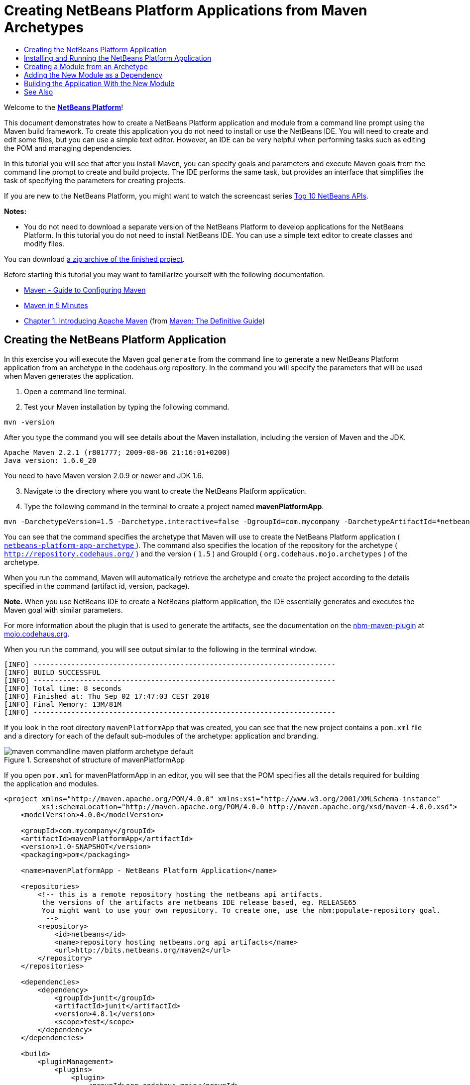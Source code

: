 // 
//     Licensed to the Apache Software Foundation (ASF) under one
//     or more contributor license agreements.  See the NOTICE file
//     distributed with this work for additional information
//     regarding copyright ownership.  The ASF licenses this file
//     to you under the Apache License, Version 2.0 (the
//     "License"); you may not use this file except in compliance
//     with the License.  You may obtain a copy of the License at
// 
//       http://www.apache.org/licenses/LICENSE-2.0
// 
//     Unless required by applicable law or agreed to in writing,
//     software distributed under the License is distributed on an
//     "AS IS" BASIS, WITHOUT WARRANTIES OR CONDITIONS OF ANY
//     KIND, either express or implied.  See the License for the
//     specific language governing permissions and limitations
//     under the License.
//

= Creating NetBeans Platform Applications from Maven Archetypes
:jbake-type: platform_tutorial
:jbake-tags: tutorials 
:jbake-status: published
:syntax: true
:source-highlighter: pygments
:toc: left
:toc-title:
:icons: font
:experimental:
:description: Creating NetBeans Platform Applications from Maven Archetypes - Apache NetBeans
:keywords: Apache NetBeans Platform, Platform Tutorials, Creating NetBeans Platform Applications from Maven Archetypes

Welcome to the  link:https://netbeans.apache.org/platform/[*NetBeans Platform*]!

This document demonstrates how to create a NetBeans Platform application and module from a command line prompt using the Maven build framework. To create this application you do not need to install or use the NetBeans IDE. You will need to create and edit some files, but you can use a simple text editor. However, an IDE can be very helpful when performing tasks such as editing the POM and managing dependencies.

In this tutorial you will see that after you install Maven, you can specify goals and parameters and execute Maven goals from the command line prompt to create and build projects. The IDE performs the same task, but provides an interface that simplifies the task of specifying the parameters for creating projects.

If you are new to the NetBeans Platform, you might want to watch the screencast series  link:https://netbeans.apache.org/tutorials/nbm-10-top-apis.html[Top 10 NetBeans APIs].





*Notes:*

* You do not need to download a separate version of the NetBeans Platform to develop applications for the NetBeans Platform. In this tutorial you do not need to install NetBeans IDE. You can use a simple text editor to create classes and modify files.

You can download  link:https://netbeans.org/projects/samples/downloads/download/Samples/Platform/mavenPlatformApp.zip[a zip archive of the finished project].

Before starting this tutorial you may want to familiarize yourself with the following documentation.

*  link:http://maven.apache.org/guides/mini/guide-configuring-maven.html[Maven - Guide to Configuring Maven]
*  link:http://maven.apache.org/guides/getting-started/maven-in-five-minutes.html[Maven in 5 Minutes]
*  link:http://www.sonatype.com/books/maven-book/reference/introduction.html[Chapter 1. Introducing Apache Maven] (from  link:http://www.sonatype.com/books/maven-book/reference/public-book.html[Maven: The Definitive Guide])


== Creating the NetBeans Platform Application

In this exercise you will execute the Maven goal  ``generate``  from the command line to generate a new NetBeans Platform application from an archetype in the codehaus.org repository. In the command you will specify the parameters that will be used when Maven generates the application.


[start=1]
1. Open a command line terminal.

[start=2]
1. Test your Maven installation by typing the following command.

[source,java]
----

mvn -version
----

After you type the command you will see details about the Maven installation, including the version of Maven and the JDK.


[source,java]
----

Apache Maven 2.2.1 (r801777; 2009-08-06 21:16:01+0200)
Java version: 1.6.0_20

----

You need to have Maven version 2.0.9 or newer and JDK 1.6.


[start=3]
1. Navigate to the directory where you want to create the NetBeans Platform application.

[start=4]
1. Type the following command in the terminal to create a project named *mavenPlatformApp*.

[source,java]
----

mvn -DarchetypeVersion=1.5 -Darchetype.interactive=false -DgroupId=com.mycompany -DarchetypeArtifactId=*netbeans-platform-app-archetype* -DarchetypeRepository=http://repository.codehaus.org/ -Dversion=1.0-SNAPSHOT -DarchetypeGroupId=org.codehaus.mojo.archetypes -Dpackage=com.mycompany.mavenplatformapp -DartifactId=mavenPlatformApp --batch-mode org.apache.maven.plugins:maven-archetype-plugin:2.0-alpha-4:generate
----

You can see that the command specifies the archetype that Maven will use to create the NetBeans Platform application ( link:http://mvnrepository.com/artifact/org.codehaus.mojo.archetypes/netbeans-platform-app-archetype[ ``netbeans-platform-app-archetype`` ]). The command also specifies the location of the repository for the archetype ( ``http://repository.codehaus.org/`` ) and the version ( ``1.5`` ) and GroupId ( ``org.codehaus.mojo.archetypes`` ) of the archetype.

When you run the command, Maven will automatically retrieve the archetype and create the project according to the details specified in the command (artifact id, version, package).

*Note.* When you use NetBeans IDE to create a NetBeans platform application, the IDE essentially generates and executes the Maven goal with similar parameters.

For more information about the plugin that is used to generate the artifacts, see the documentation on the  link:http://bits.netbeans.org/mavenutilities/nbm-maven-plugin/[nbm-maven-plugin] at  link:http://mojo.codehaus.org/[mojo.codehaus.org].

When you run the command, you will see output similar to the following in the terminal window.


[source,java]
----

[INFO] ------------------------------------------------------------------------
[INFO] BUILD SUCCESSFUL
[INFO] ------------------------------------------------------------------------
[INFO] Total time: 8 seconds
[INFO] Finished at: Thu Sep 02 17:47:03 CEST 2010
[INFO] Final Memory: 13M/81M
[INFO] ------------------------------------------------------------------------

----

If you look in the root directory  ``mavenPlatformApp``  that was created, you can see that the new project contains a  ``pom.xml``  file and a directory for each of the default sub-modules of the archetype: application and branding. 

image::images/maven-commandline_maven-platform-archetype-default.png[title="Screenshot of structure of mavenPlatformApp"]

If you open  ``pom.xml``  for mavenPlatformApp in an editor, you will see that the POM specifies all the details required for building the application and modules.


[source,xml]
----

<project xmlns="http://maven.apache.org/POM/4.0.0" xmlns:xsi="http://www.w3.org/2001/XMLSchema-instance"
         xsi:schemaLocation="http://maven.apache.org/POM/4.0.0 http://maven.apache.org/xsd/maven-4.0.0.xsd">
    <modelVersion>4.0.0</modelVersion>

    <groupId>com.mycompany</groupId>
    <artifactId>mavenPlatformApp</artifactId>
    <version>1.0-SNAPSHOT</version>
    <packaging>pom</packaging>

    <name>mavenPlatformApp - NetBeans Platform Application</name>

    <repositories>
        <!-- this is a remote repository hosting the netbeans api artifacts.
         the versions of the artifacts are netbeans IDE release based, eg. RELEASE65
         You might want to use your own repository. To create one, use the nbm:populate-repository goal.
          -->
        <repository>
            <id>netbeans</id>
            <name>repository hosting netbeans.org api artifacts</name>
            <url>http://bits.netbeans.org/maven2</url>
        </repository>
    </repositories>

    <dependencies>
        <dependency>
            <groupId>junit</groupId>
            <artifactId>junit</artifactId>
            <version>4.8.1</version>
            <scope>test</scope>
        </dependency>
    </dependencies>

    <build>
        <pluginManagement>
            <plugins>
                <plugin>
                    <groupId>org.codehaus.mojo</groupId>
                    <artifactId>nbm-maven-plugin</artifactId>
                    <version>3.2</version>
                    <extensions>true</extensions>
                    <configuration>
                        <brandingToken>${brandingToken}</brandingToken>
                        <cluster>foobar</cluster>
                    </configuration>
                </plugin>

                <plugin>
                    <!-- netbeans modules in 6.9+ are 1.6 compatible -->
                    <groupId>org.apache.maven.plugins</groupId>
                    <artifactId>maven-compiler-plugin</artifactId>
                    <version>2.3</version>
                    <configuration>
                        <source>1.6</source>
                        <target>1.6</target>
                    </configuration>
                </plugin>
            </plugins>
        </pluginManagement>
    </build>

    <modules>
        <module>branding</module>
        <module>application</module>
    </modules>

    <properties>
        <netbeans.version>RELEASE691</netbeans.version>
        <brandingToken>foo</brandingToken>
    </properties>
</project>
----

If you look at the  ``<properties>``  element, you can see that the version of the NetBeans platform is specified as  ``RELEASE691`` . In the POM of your sub-modules, you can specify  ``${netbeans.version}``  as the version and the module will use the version specified in the parent POM project. The enables you to easily update the NetBeans platform version for all the project's sub-modules. Later in this tutorial you will modify the default version generated in the POM by the archetype to specify  ``${netbeans.version}`` .


== Installing and Running the NetBeans Platform Application

In this exercise you will run the Maven  ``install``  goal from the command line to build the application and copy the artifacts in your local repository. The NetBeans Platform application is a multi-module application. You will use the  ``reactor``  mechanism in Maven to build the application project and the project's dependencies. After you build the application you will execute the  ``run-platform``  goal to launch the application.


[start=1]
1. Navigate to the  ``mavenPlatformApp``  directory and type the following command to build the project.

[source,java]
----

mvn --projects com.mycompany:application --also-make install
----


[start=2]
1. After you build the application, navigate to the  ``application``  directory and type the following command to launch the application.

[source,java]
----

mvn nbm:run-platform
----

When you run the  ``nbm-maven-plugin``  with the  ``run-platform``  goal, Maven will launch the branded NetBeans platform application.

image::images/maven-commandline_maven-command-platform-default.png[title="Screenshot of default application"]

For more information of how to create and build multi-module projects, see the  link:http://maven.apache.org/guides/mini/guide-multiple-modules.html[Maven - Guide to Working with Multiple Modules] at  link:http://maven.apache.org/[maven.apache.org].

For more information about the  ``nbm-maven-plugin`` , see the documentation on the  `` link:http://bits.netbeans.org/mavenutilities/nbm-maven-plugin/[nbm-maven-plugin]``  and the  `` link:http://bits.netbeans.org/mavenutilities/nbm-maven-plugin/run-platform-mojo.html[run-platform]``  goal at  link:http://mojo.codehaus.org[mojo.codehaus.org].

You have now successfully created and launched your NetBeans Platform application. The default branding elements are located in the  ``branding``  sub-module that was generated according to the archetype. The NetBeans IDE provides tools and wizards that can help you to modify the branding elements.

In the next section you will create a new module for the application.


== Creating a Module from an Archetype

You will now create a new module that is named mavenPlatformModuleA in the  ``mavenPlatformApp``  directory. In the same way that you created the NetBeans Platform application, you will run a Maven command from the command line and use the module archetype  ``nbm-archetype`` .

After you create the module, you will use a text editor to create a simple class in the module and then modify the module's  ``layer.xml``  and  ``bundle.properties``  files. You will then build the module to install the module in the local repository.


[start=1]
1. Navigate to the  ``mavenPlatformApp``  directory in the command line terminal and type and run the following command:

[source,java]
----

mvn -DarchetypeVersion=1.4 -Darchetype.interactive=false -DgroupId=com.mycompany -DarchetypeArtifactId=*nbm-archetype* -DarchetypeRepository=http://repository.codehaus.org/ -Dversion=1.0-SNAPSHOT -DarchetypeGroupId=org.codehaus.mojo.archetypes -Dpackage=com.mycompany.mavenplatformmodulea -DartifactId=mavenPlatformModuleA --batch-mode org.apache.maven.plugins:maven-archetype-plugin:2.0-alpha-4:generate
----

You can see that the command specifies  ``nbm-archetype`` . The archetype will be retrieved from the codehaus remote repository.

When you run the command, you will see output similar to the following in the terminal window.


[source,java]
----

[INFO] Scanning for projects...
[INFO] Reactor build order:
[INFO]   mavenPlatformApp - NetBeans Platform Application
[INFO]   mavenPlatformApp - Platform application branding resources
[INFO]   mavenPlatformApp - NetBeans Platform based application
[INFO] ------------------------------------------------------------------------
[INFO] Building mavenPlatformApp - NetBeans Platform Application
[INFO]    task-segment: [org.apache.maven.plugins:maven-archetype-plugin:2.0-alpha-4:generate] (aggregator-style)
[INFO] ------------------------------------------------------------------------
[INFO] Preparing archetype:generate
[INFO] No goals needed for project - skipping
[INFO] Setting property: classpath.resource.loader.class => 'org.codehaus.plexus.velocity.ContextClassLoaderResourceLoader'.
[INFO] Setting property: velocimacro.messages.on => 'false'.
[INFO] Setting property: resource.loader => 'classpath'.
[INFO] Setting property: resource.manager.logwhenfound => 'false'.
[INFO] [archetype:generate {execution: default-cli}]
[INFO] Generating project in Batch mode
[INFO] Archetype defined by properties
[INFO] ------------------------------------------------------------------------
[INFO] BUILD SUCCESSFUL
[INFO] ------------------------------------------------------------------------
[INFO] Total time: 5 seconds
[INFO] Finished at: Fri Sep 03 15:01:42 CEST 2010
[INFO] Final Memory: 21M/81M
[INFO] ------------------------------------------------------------------------
            
----

If you look at the contents of the  ``mavenPlatformApp``  directory, you will see that the directory contains a new directory that is named  ``mavenPlatformModuleA`` . The new directory contains a  ``src``  directory and  ``pom.xml`` . The files  ``layer.xml``  and  ``bundle.properties``  were generated in the  ``resources/com/mycompany/mavenplatformmodulea``  directory.


image::images/maven-commandline_maven-command-modulea.png[title="Screenshot of structure of mavenplatformmodulea"]

In the next step you will create a class in the  ``java/com/mycompany/mavenplatformmodulea``  directory.


[start=2]
1. Use a text editor to create the following class  ``HelloWorldAction.java``  in the  ``java/com/mycompany/mavenplatformmodulea``  directory.

[source,java]
----

package com.mycompany.mavenplatformmodulea;

import java.awt.event.ActionEvent;
import java.awt.event.ActionListener;
import org.openide.DialogDisplayer;
import org.openide.NotifyDescriptor;

public class HelloWorldAction implements ActionListener {

    @Override
    public void actionPerformed(ActionEvent e) {
        NotifyDescriptor d = new NotifyDescriptor.Message("hello...");
        DialogDisplayer.getDefault().notify(d);
    }

}
----


[start=3]
1. Use a text editor to edit the  ``layer.xml``  file in the  ``resources/com/mycompany/mavenplatformmodulea``  directory to modify the version of the filesystem DTD to version 1.2.

[source,xml]
----

<?xml version="1.0" encoding="UTF-8"?>
<!DOCTYPE filesystem PUBLIC "-//NetBeans//DTD Filesystem *1.2//EN*" "https://netbeans.org/dtds/*filesystem-1_2.dtd*">
<filesystem>

</filesystem>
----


[start=4]
1. Edit the  ``layer.xml``  file to add the following elements (in bold).

[source,xml]
----

<?xml version="1.0" encoding="UTF-8"?>
<!DOCTYPE filesystem PUBLIC "-//NetBeans//DTD Filesystem 1.2//EN" "https://netbeans.org/dtds/filesystem-1_2.dtd">
<filesystem>
    *<folder name="Actions">
        <folder name="Window">
            <file name="com-mycompany-mavenplatformmodulea-HelloWorldAction.instance">
                <attr name="delegate" newvalue="com.mycompany.mavenplatformmodulea.HelloWorldAction"/>
                <attr name="displayName" bundlevalue="com.mycompany.mavenplatformmodulea.Bundle#CTL_HelloWorldAction"/>
                <attr name="instanceCreate" methodvalue="org.openide.awt.Actions.alwaysEnabled"/>
            </file>
        </folder>
    </folder>
    <folder name="Menu">
        <folder name="Window">
            <file name="HelloWorldAction.shadow">
                <attr name="originalFile" stringvalue="Actions/Window/com-mycompany-mavenplatformmodulea-HelloWorldAction.instance"/>
            </file>
        </folder>
    </folder>*
</filesystem>
----

In this step you added a new item to the Window menu that will invoke  ``HelloWorldAction`` . You also specify the  ``bundle.properties``  file that specifies the display name for the new item.


[start=5]
1. Edit the  ``bundle.properties``  file in the  ``resources/com/mycompany/mavenplatformmodulea``  directory to add the following item (in bold) that specifies the name for the new Window menu item:

[source,java]
----

#OpenIDE-Module-Long-Description=
#OpenIDE-Module-Short-Description=
#OpenIDE-Module-Name=
*CTL_HelloWorldAction=Hello World*
----


[start=6]
1. Edit  ``pom.xml``  to make the following changes (in bold) to add a dependency on  ``org-openide-dialogs``  and modify the version of the  ``org-openide-util``  artifact.

[source,xml]
----

<dependencies>
    <dependency>
        <groupId>org.netbeans.api</groupId>
        <artifactId>org-openide-util</artifactId>
        *<version>${netbeans.version}</version>*
    </dependency>
    *<dependency>
        <groupId>org.netbeans.api</groupId>
        <artifactId>org-openide-dialogs</artifactId>
        <version>${netbeans.version}</version>
    </dependency>*
</dependencies>
----

You can use  ``${netbeans.version}``  to ensure that the versions of artifacts are consistent and can be easily updated by updating the  ``<netbeans.version>``  element in the POM of the parent project.


[start=7]
1. In the command line terminal, navigate to the  ``mavenPlatformModuleA``  directory and type and run the following command to build and install the module in the local repository.

[source,java]
----

mvn install
----

When you run the  ``install``  command, Maven builds the module and copies the JAR and NBM artifacts to the local repository.

Now that the artifact is in the local repository, you can add the artifact as a dependency of the platform application.


== Adding the New Module as a Dependency

In this section you will add the module as a dependency of the NetBeans Platform application by declaring the dependency in the POM of the application project.


[start=1]
1. Open the  ``pom.xml``  file in the  ``application``  directory in a text editor.

[start=2]
1. Declare the mavenplatformmodulea module as a dependency of the application by making the following changes (in bold) to the POM.

[source,xml]
----

 <dependencies>
    <dependency>
        <groupId>org.netbeans.cluster</groupId>
        <artifactId>platform</artifactId>
        <version>${netbeans.version}</version>
        <type>pom</type>
    </dependency>

    <dependency>
        <groupId>com.mycompany</groupId>
        <artifactId>branding</artifactId>
        <version>1.0-SNAPSHOT</version>
    </dependency>
    *<dependency>
        <groupId>com.mycompany</groupId>
        <artifactId>mavenPlatformModuleA</artifactId>
        <version>1.0-SNAPSHOT</version>
    </dependency>*
</dependencies>
----


== Building the Application With the New Module

You are now almost ready to launch the NetBeans Platform application with the new module installed. You first need to make sure that the new module is specified as a module of the parent POM project. You can then repeat the steps to build and launch the application.


[start=1]
1. Open the  ``pom.xml``  in the  ``mavenPlatformApp``  directory in a text editor.

[start=2]
1. Confirm that the new module is specified in the list of modules that are included with the application.

[source,xml]
----

<modules>
    <module>branding</module>
    <module>application</module>
    *<module>mavenPlatformModuleA</module>*
</modules>
----


[start=3]
1. Navigate to the  ``mavenPlatformApp``  directory in the command line terminal and type the following command to build the project.

[source,java]
----

mvn --projects com.mycompany:application --also-make install
----

When you run the command, you can see that the new module is included in the list of modules.


[source,java]
----

[INFO] Scanning for projects...
[INFO] Reactor build order:
[INFO]   mavenPlatformApp - NetBeans Platform Application
[INFO]   mavenPlatformApp - Platform application branding resources
[INFO]   mavenPlatformModuleA NetBeans Module
[INFO]   mavenPlatformApp - NetBeans Platform based application
----


[start=4]
1. Navigate to the  ``application``  directory and type the following command to launch the application.

[source,java]
----

mvn nbm:run-platform
----

When you run the command, Maven will launch the application with the new module.

You have now successfully added a new module to the application and launched the application. To confirm that the module was loaded when the application launched, choose Window > Hello World from the main menu of the application to open the new Message dialog box.

image::images/maven-commandline_maven-command-hello-dialog.png[title="Screenshot of Message Dialog"]

You can download an archive containing the sources of this application from the following link:

*  link:https://netbeans.org/projects/samples/downloads/download/Samples/Platform/mavenPlatformApp.zip[mavenPlatformApp.zip]

*Note.* To build and run the application from the archive, expand the archive and then execute the  ``install``  and  ``run-platform``  goals that are described above. Maven will automatically download any required artifacts to your local Maven repository.

This tutorial demonstrated how creating a NetBeans Platform application using Maven is not very different from creating an application using Ant. The major difference is understanding how the Maven POM controls how the application is assembled. For more examples on how to build NetBeans Platform applications and modules, see the tutorials listed in the  link:https://netbeans.apache.org/kb/docs/platform.html[NetBeans Platform Learning Trail].

link:http://netbeans.apache.org/community/mailing-lists.html[ Send Us Your Feedback]

 


== See Also

This document described how to use the Maven build framework to create a new NetBeans Platform application without using NetBeans IDE. For more information about creating and developing applications, see the following resources.

*  link:https://netbeans.apache.org/tutorials/nbm-maven-quickstart.html[NetBeans Platform Quick Start Using Maven]
*  link:https://netbeans.apache.org/kb/docs/platform.html[NetBeans Platform Learning Trail]
*  link:http://bits.netbeans.org/dev/javadoc/[NetBeans API Javadoc]

If you have any questions about the NetBeans Platform, feel free to write to the mailing list, dev@platform.netbeans.org, or view the  link:https://mail-archives.apache.org/mod_mbox/netbeans-dev/[NetBeans Platform mailing list archive].

